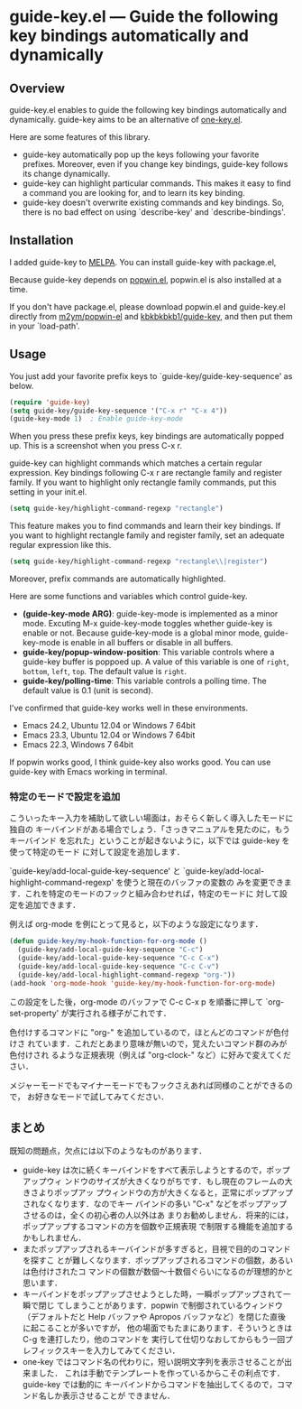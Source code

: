* guide-key.el --- Guide the following key bindings automatically and dynamically
** Overview
guide-key.el enables to guide the following key bindings automatically and
dynamically. guide-key aims to be an alternative of [[http://emacswiki.org/emacs/one-key.el][one-key.el]].

Here are some features of this library.
- guide-key automatically pop up the keys following your favorite
  prefixes. Moreover, even if you change key bindings, guide-key follows its
  change dynamically.
- guide-key can highlight particular commands. This makes it easy to find a
  command you are looking for, and to learn its key binding.
- guide-key doesn't overwrite existing commands and key bindings. So, there
  is no bad effect on using `describe-key' and `describe-bindings'.
** Installation
I added guide-key to [[http://melpa.milkbox.net/][MELPA]]. You can install guide-key with package.el,

[[http://www.kaichan.mydns.jp/~kai/wordpress/wp-content/uploads/2012/11/wpid-guide-key-package-install.png]]

Because guide-key depends on [[https://github.com/m2ym/popwin-el][popwin.el]], popwin.el is also installed at a
time.

If you don't have package.el, please download popwin.el and guide-key.el
directly from [[https://github.com/m2ym/popwin-el][m2ym/popwin-el]] and [[https://github.com/kbkbkbkb1/guide-key][kbkbkbkb1/guide-key]], and then put them in
your `load-path'.
** Usage
You just add your favorite prefix keys to `guide-key/guide-key-sequence' as
below.
#+BEGIN_SRC emacs-lisp
(require 'guide-key)
(setq guide-key/guide-key-sequence '("C-x r" "C-x 4"))
(guide-key-mode 1)  ; Enable guide-key-mode
#+END_SRC
When you press these prefix keys, key bindings are automatically popped up.
This is a screenshot when you press C-x r.

[[http://www.kaichan.mydns.jp/~kai/wordpress/wp-content/uploads/2012/11/wpid-guide-key-example.png]]

guide-key can highlight commands which matches a certain regular expression.
Key bindings following C-x r are rectangle family and register family.
If you want to highlight only rectangle family commands, put this setting
in your init.el.
#+BEGIN_SRC emacs-lisp
(setq guide-key/highlight-command-regexp "rectangle")
#+END_SRC

[[http://www.kaichan.mydns.jp/~kai/wordpress/wp-content/uploads/2012/11/wpid-guide-key-example2.png]]

This feature makes you to find commands and learn their key bindings. If
you want to highlight rectangle family and register family, set an
adequate regular expression like this.
#+BEGIN_SRC emacs-lisp
(setq guide-key/highlight-command-regexp "rectangle\\|register")
#+END_SRC
Moreover, prefix commands are automatically highlighted.

Here are some functions and variables which control guide-key.
- *(guide-key-mode ARG)*: guide-key-mode is implemented as a minor mode.
     Excuting M-x guide-key-mode toggles whether guide-key is enable or not.
     Because guide-key-mode is a global minor mode, guide-key-mode is enable
     in all buffers or disable in all buffers.
- *guide-key/popup-window-position*: This variable controls where a guide-key
     buffer is poppoed up. A value of this variable is one of ~right~, ~bottom~,
     ~left~, ~top~. The default value is ~right~.
- *guide-key/polling-time*: This variable controls a polling time. The
     default value is 0.1 (unit is second).

I've confirmed that guide-key works well in these environments.
- Emacs 24.2, Ubuntu 12.04 or Windows 7 64bit
- Emacs 23.3, Ubuntu 12.04 or Windows 7 64bit
- Emacs 22.3, Windows 7 64bit
If popwin works good, I think guide-key also works good. You can use
guide-key with Emacs working in terminal.
*** 特定のモードで設定を追加
こういったキー入力を補助して欲しい場面は，おそらく新しく導入したモードに独自の
キーバインドがある場合でしょう．「さっきマニュアルを見たのに，もうキーバインド
を忘れた」ということが起きないように，以下では guide-key を使って特定のモード
に対して設定を追加します．

`guide-key/add-local-guide-key-sequence' と
`guide-key/add-local-highlight-command-regexp' を使うと現在のバッファの変数の
みを変更できます．これを特定のモードのフックと組み合わせれば，特定のモードに
対して設定を追加できます．

例えば org-mode を例にとって見ると，以下のような設定になります．
#+BEGIN_SRC emacs-lisp
(defun guide-key/my-hook-function-for-org-mode ()
  (guide-key/add-local-guide-key-sequence "C-c")
  (guide-key/add-local-guide-key-sequence "C-c C-x")
  (guide-key/add-local-guide-key-sequence "C-c C-v")
  (guide-key/add-local-highlight-command-regexp "org-"))
(add-hook 'org-mode-hook 'guide-key/my-hook-function-for-org-mode)
#+END_SRC
この設定をした後，org-mode のバッファで C-c C-x p を順番に押して
`org-set-property' が実行される様子がこれです．

[[http://www.kaichan.mydns.jp/~kai/wordpress/wp-content/uploads/2012/11/wpid-guide-key-example-org-anime.gif]]

色付けするコマンドに "org-" を追加しているので，ほとんどのコマンドが色付けさ
れています．これだとあまり意味が無いので，覚えたいコマンド群のみが色付けされ
るような正規表現（例えば "org-clock-" など）に好みで変えてください．

メジャーモードでもマイナーモードでもフックさえあれば同様のことができるので，
お好きなモードで試してみてください．
** 内部動作                                                        :noexport:
#+check
- 要はポーリング．フックはないのかね？
- ウィンドウ操作には popwin
** まとめ
既知の問題点，欠点には以下のようなものがあります．
- guide-key は次に続くキーバインドをすべて表示しようとするので，ポップアップウィ
  ンドウのサイズが大きくなりがちです．もし現在のフレームの大きさよりポップアッ
  プウィンドウの方が大きくなると，正常にポップアップされなくなります．なのでキー
  バインドの多い "C-x" などをポップアップさせるのは，全くの初心者の人以外はあ
  まりお勧めしません．将来的には，ポップアップするコマンドの方を個数や正規表現
  で制限する機能を追加するかもしれません．
- またポップアップされるキーバインドが多すぎると，目視で目的のコマンドを探すこ
  とが難しくなります．ポップアップされるコマンドの個数，あるいは色付けされたコ
  マンドの個数が数個〜十数個ぐらいになるのが理想的かと思います．
- キーバインドをポップアップさせようとした時，一瞬ポップアップされて一瞬で閉じ
  てしまうことがあります．popwin で制御されているウィンドウ（デフォルトだと
  Help バッファや Apropos バッファなど）を閉じた直後に起こることが多いですが，
  他の場面でもたまにあります．そういうときは C-g を連打したり，他のコマンドを
  実行して仕切りなおしてからもう一回プレフィックスキーを入力してみてください．
- one-key ではコマンド名の代わりに，短い説明文字列を表示させることが出来ました．
  これは手動でテンプレートを作っているからこその利点です．guide-key では動的に
  キーバインドからコマンドを抽出してくるので，コマンド名しか表示させることが
  できません．
